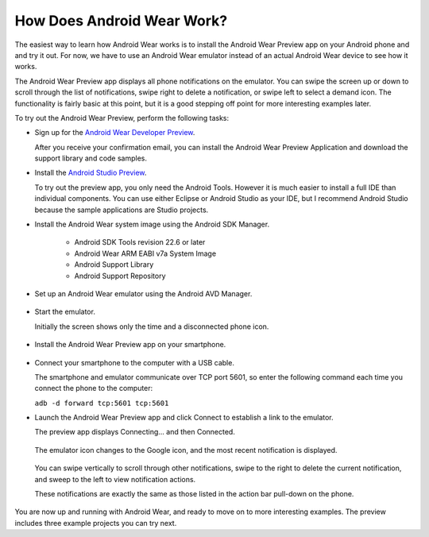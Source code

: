 How Does Android Wear Work?
===========================

The easiest way to learn how Android Wear works is to install the Android Wear Preview app on your Android phone and and try it out. For now, we have to use an Android Wear emulator instead of an actual Android Wear device to see how it works. 

The Android Wear Preview app displays all phone notifications on the emulator. You can swipe the screen up or down to scroll through the list of notifications, swipe right to delete a notification, or swipe left to select a demand icon. The functionality is fairly basic at this point, but it is a good stepping off point for more interesting examples later.

To try out the Android Wear Preview, perform the following tasks:

* Sign up for the `Android Wear Developer Preview <http://developer.android.com/wear/preview/start.html>`_.

  After you receive your confirmation email, you can install the Android Wear Preview Application and download the support library and code samples.

* Install the `Android Studio Preview <http://developer.android.com/sdk/installing/studio.html>`_.

  To try out the preview app, you only need the Android Tools. However it is much easier to install a full IDE than individual components. You can use either Eclipse or Android Studio as your IDE, but I recommend Android Studio because the sample applications are Studio projects.

* Install the Android Wear system image using the Android SDK Manager. 


   * Android SDK Tools revision 22.6 or later
   * Android Wear ARM EABI v7a System Image
   * Android Support Library
   * Android Support Repository

* Set up an Android Wear emulator using the Android AVD Manager.

  .. figure:: images/android-wear-square-vm.png
    :scale: 35 %

* Start the emulator.

  Initially the screen shows only the time and a disconnected phone icon.

  .. figure:: images/android-wear-square-blank.png
    :scale: 35 %

* Install the Android Wear Preview app on your smartphone.

  .. figure:: images/apps.png
    :scale: 35 %

* Connect your smartphone to the computer with a USB cable.

  The smartphone and emulator communicate over TCP port 5601, so enter the following command each time you connect the phone to the computer:

  ``adb -d forward tcp:5601 tcp:5601``

* Launch the Android Wear Preview app and click Connect to establish a link to the emulator.

  The preview app displays Connecting... and then Connected.

  .. figure:: images/open.png
    :scale: 35 %

  The emulator icon changes to the Google icon, and the most recent notification is displayed. 

  .. figure:: images/emulator-notify.png
    :scale: 35 %

  You can swipe vertically to scroll through other notifications, swipe to the right to delete the current notification, and sweep to the left to view notification actions.

  These notifications are exactly the same as those listed in the action bar pull-down on the phone.

  .. figure:: images/phone-notify.png
    :scale: 35 %

You are now up and running with Android Wear, and ready to move on to more interesting examples. The preview includes three example projects you can try next. 